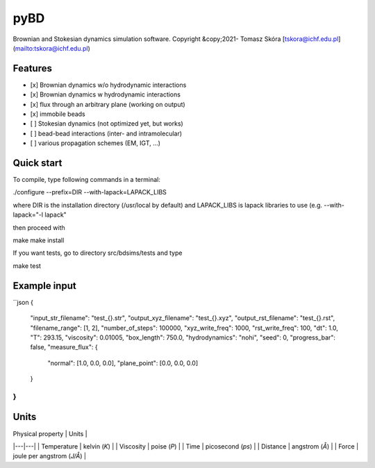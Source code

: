 ######
pyBD
######

Brownian and Stokesian dynamics simulation software.
Copyright &copy;2021- Tomasz Skóra [tskora@ichf.edu.pl](mailto:tskora@ichf.edu.pl)

**********
Features
**********

- [x] Brownian dynamics w/o hydrodynamic interactions
- [x] Brownian dynamics w hydrodynamic interactions
- [x] flux through an arbitrary plane (working on output)
- [x] immobile beads
- [ ] Stokesian dynamics (not optimized yet, but works)
- [ ] bead-bead interactions (inter- and intramolecular)
- [ ] various propagation schemes (EM, IGT, ...)

*************
Quick start
*************

To compile, type following commands in a terminal:

./configure --prefix=DIR --with-lapack=LAPACK_LIBS

where DIR is the installation directory (/usr/local by default) 
and LAPACK_LIBS is lapack libraries to use (e.g. --with-lapack="-l lapack"

then proceed with 

make
make install

If you want tests, go to directory src/bdsims/tests and type 

make test

***************
Example input
***************

``json
{
	"input_str_filename": "test_{}.str",
	"output_xyz_filename": "test_{}.xyz",
	"output_rst_filename": "test_{}.rst",
	"filename_range": [1, 2],
	"number_of_steps": 100000,
	"xyz_write_freq": 1000,
	"rst_write_freq": 100,
	"dt": 1.0,
	"T": 293.15,
	"viscosity": 0.01005,
	"box_length": 750.0,
	"hydrodynamics": "nohi",
	"seed": 0,
	"progress_bar": false,
	"measure_flux": {
		"normal": [1.0, 0.0, 0.0],
		"plane_point": [0.0, 0.0, 0.0]
	}
}
``

*******
Units
*******

| Physical property | Units |
|---|---|
| Temperature | kelvin (*K*) |
| Viscosity | poise (*P*) |
| Time | picosecond (*ps*) |
| Distance | angstrom (*Å*) |
| Force | joule per angstrom (*J/Å*) |
